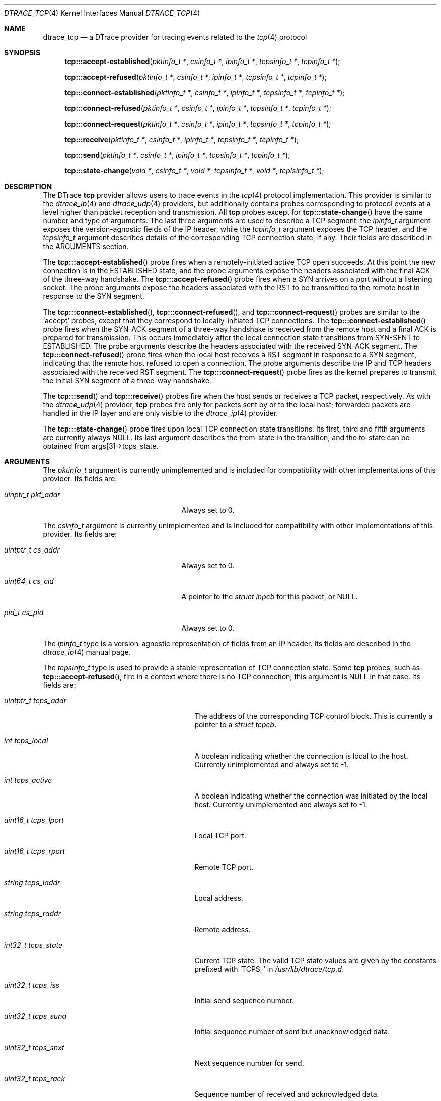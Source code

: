 .\" Copyright (c) 2015 Mark Johnston <markj@FreeBSD.org>
.\" All rights reserved.
.\"
.\" Redistribution and use in source and binary forms, with or without
.\" modification, are permitted provided that the following conditions
.\" are met:
.\" 1. Redistributions of source code must retain the above copyright
.\"    notice, this list of conditions and the following disclaimer.
.\" 2. Redistributions in binary form must reproduce the above copyright
.\"    notice, this list of conditions and the following disclaimer in the
.\"    documentation and/or other materials provided with the distribution.
.\"
.\" THIS SOFTWARE IS PROVIDED BY THE AUTHOR AND CONTRIBUTORS ``AS IS'' AND
.\" ANY EXPRESS OR IMPLIED WARRANTIES, INCLUDING, BUT NOT LIMITED TO, THE
.\" IMPLIED WARRANTIES OF MERCHANTABILITY AND FITNESS FOR A PARTICULAR PURPOSE
.\" ARE DISCLAIMED.  IN NO EVENT SHALL THE AUTHOR OR CONTRIBUTORS BE LIABLE
.\" FOR ANY DIRECT, INDIRECT, INCIDENTAL, SPECIAL, EXEMPLARY, OR CONSEQUENTIAL
.\" DAMAGES (INCLUDING, BUT NOT LIMITED TO, PROCUREMENT OF SUBSTITUTE GOODS
.\" OR SERVICES; LOSS OF USE, DATA, OR PROFITS; OR BUSINESS INTERRUPTION)
.\" HOWEVER CAUSED AND ON ANY THEORY OF LIABILITY, WHETHER IN CONTRACT, STRICT
.\" LIABILITY, OR TORT (INCLUDING NEGLIGENCE OR OTHERWISE) ARISING IN ANY WAY
.\" OUT OF THE USE OF THIS SOFTWARE, EVEN IF ADVISED OF THE POSSIBILITY OF
.\" SUCH DAMAGE.
.\"
.\" $FreeBSD: releng/12.0/share/man/man4/dtrace_tcp.4 337018 2018-07-31 22:56:03Z tuexen $
.\"
.Dd August 1, 2018
.Dt DTRACE_TCP 4
.Os
.Sh NAME
.Nm dtrace_tcp
.Nd a DTrace provider for tracing events related to the
.Xr tcp 4
protocol
.Sh SYNOPSIS
.Fn tcp:::accept-established "pktinfo_t *" "csinfo_t *" "ipinfo_t *" \
    "tcpsinfo_t *" "tcpinfo_t *"
.Fn tcp:::accept-refused "pktinfo_t *" "csinfo_t *" "ipinfo_t *" \
    "tcpsinfo_t *" "tcpinfo_t *"
.Fn tcp:::connect-established "pktinfo_t *" "csinfo_t *" "ipinfo_t *" \
    "tcpsinfo_t *" "tcpinfo_t *"
.Fn tcp:::connect-refused "pktinfo_t *" "csinfo_t *" "ipinfo_t *" \
    "tcpsinfo_t *" "tcpinfo_t *"
.Fn tcp:::connect-request "pktinfo_t *" "csinfo_t *" "ipinfo_t *" \
    "tcpsinfo_t *" "tcpinfo_t *"
.Fn tcp:::receive "pktinfo_t *" "csinfo_t *" "ipinfo_t *" "tcpsinfo_t *" \
    "tcpinfo_t *"
.Fn tcp:::send "pktinfo_t *" "csinfo_t *" "ipinfo_t *" "tcpsinfo_t *" \
    "tcpinfo_t *"
.Fn tcp:::state-change "void *" "csinfo_t *" "void *" "tcpsinfo_t *" "void *" \
    "tcplsinfo_t *"
.Sh DESCRIPTION
The DTrace
.Nm tcp
provider allows users to trace events in the
.Xr tcp 4
protocol implementation.
This provider is similar to the
.Xr dtrace_ip 4
and
.Xr dtrace_udp 4
providers, but additionally contains probes corresponding to protocol events at
a level higher than packet reception and transmission.
All
.Nm tcp
probes except for
.Fn tcp:::state-change
have the same number and type of arguments.
The last three arguments are used to describe a TCP segment: the
.Vt ipinfo_t
argument exposes the version-agnostic fields of the IP header, while the
.Vt tcpinfo_t
argument exposes the TCP header, and the
.Vt tcpsinfo_t
argument describes details of the corresponding TCP connection state, if any.
Their fields are described in the ARGUMENTS section.
.Pp
The
.Fn tcp:::accept-established
probe fires when a remotely-initiated active TCP open succeeds.
At this point the new connection is in the ESTABLISHED state, and the probe
arguments expose the headers associated with the final ACK of the three-way
handshake.
The
.Fn tcp:::accept-refused
probe fires when a SYN arrives on a port without a listening socket.
The probe arguments expose the headers associated with the RST to be transmitted
to the remote host in response to the SYN segment.
.Pp
The
.Fn tcp:::connect-established ,
.Fn tcp:::connect-refused ,
and
.Fn tcp:::connect-request
probes are similar to the
.Ql accept
probes, except that they correspond to locally-initiated TCP connections.
The
.Fn tcp:::connect-established
probe fires when the SYN-ACK segment of a three-way handshake is received from
the remote host and a final ACK is prepared for transmission.
This occurs immediately after the local connection state transitions from
SYN-SENT to ESTABLISHED.
The probe arguments describe the headers associated with the received SYN-ACK
segment.
The
.Fn tcp:::connect-refused
probe fires when the local host receives a RST segment in response to a SYN
segment, indicating that the remote host refused to open a connection.
The probe arguments describe the IP and TCP headers associated with the received
RST segment.
The
.Fn tcp:::connect-request
probe fires as the kernel prepares to transmit the initial SYN segment of a
three-way handshake.
.Pp
The
.Fn tcp:::send
and
.Fn tcp:::receive
probes fire when the host sends or receives a TCP packet, respectively.
As with the
.Xr dtrace_udp 4
provider,
.Nm tcp
probes fire only for packets sent by or to the local host; forwarded packets are
handled in the IP layer and are only visible to the
.Xr dtrace_ip 4
provider.
.Pp
The
.Fn tcp:::state-change
probe fires upon local TCP connection state transitions.
Its first, third and fifth arguments are currently always
.Dv NULL .
Its last argument describes the from-state in the transition, and the to-state
can be obtained from
.Dv args[3]->tcps_state .
.Sh ARGUMENTS
The
.Vt pktinfo_t
argument is currently unimplemented and is included for compatibility with other
implementations of this provider.
Its fields are:
.Bl -tag -width "uinptr_t pkt_addr" -offset indent
.It Vt uinptr_t pkt_addr
Always set to 0.
.El
.Pp
The
.Vt csinfo_t
argument is currently unimplemented and is included for compatibility with other
implementations of this provider.
Its fields are:
.Bl -tag -width "uintptr_t cs_addr" -offset indent
.It Vt uintptr_t cs_addr
Always set to 0.
.It Vt uint64_t cs_cid
A pointer to the
.Vt struct inpcb
for this packet, or
.Dv NULL .
.It Vt pid_t cs_pid
Always set to 0.
.El
.Pp
The
.Vt ipinfo_t
type is a version-agnostic representation of fields from an IP header.
Its fields are described in the
.Xr dtrace_ip 4
manual page.
.Pp
The
.Vt tcpsinfo_t
type is used to provide a stable representation of TCP connection state.
Some
.Nm tcp
probes, such as
.Fn tcp:::accept-refused ,
fire in a context where there is no TCP connection; this argument is
.Dv NULL
in that case.
Its fields are:
.Bl -tag -width "uint16_t tcps_lport" -offset indent
.It Vt uintptr_t tcps_addr
The address of the corresponding TCP control block.
This is currently a pointer to a
.Vt struct tcpcb .
.It Vt int tcps_local
A boolean indicating whether the connection is local to the host.
Currently unimplemented and always set to -1.
.It Vt int tcps_active
A boolean indicating whether the connection was initiated by the local host.
Currently unimplemented and always set to -1.
.It Vt uint16_t tcps_lport
Local TCP port.
.It Vt uint16_t tcps_rport
Remote TCP port.
.It Vt string tcps_laddr
Local address.
.It Vt string tcps_raddr
Remote address.
.It Vt int32_t tcps_state
Current TCP state.
The valid TCP state values are given by the constants prefixed with
.Ql TCPS_
in
.Pa /usr/lib/dtrace/tcp.d .
.It Vt uint32_t tcps_iss
Initial send sequence number.
.It Vt uint32_t tcps_suna
Initial sequence number of sent but unacknowledged data.
.It Vt uint32_t tcps_snxt
Next sequence number for send.
.It Vt uint32_t tcps_rack
Sequence number of received and acknowledged data.
.It Vt uint32_t tcps_rnxt
Next expected sequence number for receive.
.It Vt u_long tcps_swnd
TCP send window size.
.It Vt int32_t tcps_snd_ws
Window scaling factor for the TCP send window.
.It Vt u_long tcps_rwnd
TCP receive window size.
.It Vt int32_t tcps_rcv_ws
Window scaling factor for the TCP receive window.
.It Vt u_long tcps_cwnd
TCP congestion window size.
.It Vt u_long tcps_cwnd_ssthresh
Congestion window threshold at which slow start ends and congestion avoidance
begins.
.It Vt uint32_t tcps_sack_fack
Last sequence number selectively acknowledged by the receiver.
.It Vt uint32_t tcps_sack_snxt
Next selectively acknowledge sequence number at which to begin retransmitting.
.It Vt uint32_t tcps_rto
Round-trip timeout, in milliseconds.
.It Vt uint32_t tcps_mss
Maximum segment size.
.It Vt int tcps_retransmit
A boolean indicating that the local sender is retransmitting data.
.It Vt int tcps_srtt
Smoothed round-trip time.
.El
.Pp
The
.Vt tcpinfo_t
type exposes the fields in a TCP segment header in host order.
Its fields are:
.Bl -tag -width "struct tcphdr *tcp_hdr" -offset indent
.It Vt uint16_t tcp_sport
Source TCP port.
.It Vt uint16_t tcp_dport
Destination TCP port.
.It Vt uint32_t tcp_seq
Sequence number.
.It Vt uint32_t tcp_ack
Acknowledgement number.
.It Vt uint8_t tcp_offset
Data offset, in bytes.
.It Vt uint8_t tcp_flags
TCP flags.
.It Vt uint16_t tcp_window
TCP window size.
.It Vt uint16_t tcp_checksum
Checksum.
.It Vt uint16_t tcp_urgent
Urgent data pointer.
.It Vt struct tcphdr *tcp_hdr
A pointer to the raw TCP header.
.El
.Pp
The
.Vt tcplsinfo_t
type is used by the
.Fn tcp:::state-change
probe to provide the from-state of a transition.
Its fields are:
.Bl -tag -width "int32_t tcps_state" -offset indent
.It Vt int32_t tcps_state
A TCP state.
The valid TCP state values are given by the constants prefixed with
.Ql TCPS_
in
.Pa /usr/lib/dtrace/tcp.d .
.El
.Sh FILES
.Bl -tag -width "/usr/lib/dtrace/tcp.d" -compact
.It Pa /usr/lib/dtrace/tcp.d
DTrace type and translator definitions for the
.Nm tcp
provider.
.El
.Sh EXAMPLES
The following script logs TCP segments in real time:
.Bd -literal -offset indent
#pragma D option quiet
#pragma D option switchrate=10hz

dtrace:::BEGIN
{
        printf(" %3s %15s:%-5s      %15s:%-5s %6s  %s\\n", "CPU",
            "LADDR", "LPORT", "RADDR", "RPORT", "BYTES", "FLAGS");
}

tcp:::send
{
        this->length = args[2]->ip_plength - args[4]->tcp_offset;
        printf(" %3d %16s:%-5d -> %16s:%-5d %6d  (", cpu, args[2]->ip_saddr,
            args[4]->tcp_sport, args[2]->ip_daddr, args[4]->tcp_dport,
            this->length);
        printf("%s", args[4]->tcp_flags & TH_FIN ? "FIN|" : "");
        printf("%s", args[4]->tcp_flags & TH_SYN ? "SYN|" : "");
        printf("%s", args[4]->tcp_flags & TH_RST ? "RST|" : "");
        printf("%s", args[4]->tcp_flags & TH_PUSH ? "PUSH|" : "");
        printf("%s", args[4]->tcp_flags & TH_ACK ? "ACK|" : "");
        printf("%s", args[4]->tcp_flags & TH_URG ? "URG|" : "");
        printf("%s", args[4]->tcp_flags == 0 ? "null " : "");
        printf("\b)\\n");
}

tcp:::receive
{
        this->length = args[2]->ip_plength - args[4]->tcp_offset;
        printf(" %3d %16s:%-5d <- %16s:%-5d %6d  (", cpu,
            args[2]->ip_daddr, args[4]->tcp_dport, args[2]->ip_saddr,
            args[4]->tcp_sport, this->length);
        printf("%s", args[4]->tcp_flags & TH_FIN ? "FIN|" : "");
        printf("%s", args[4]->tcp_flags & TH_SYN ? "SYN|" : "");
        printf("%s", args[4]->tcp_flags & TH_RST ? "RST|" : "");
        printf("%s", args[4]->tcp_flags & TH_PUSH ? "PUSH|" : "");
        printf("%s", args[4]->tcp_flags & TH_ACK ? "ACK|" : "");
        printf("%s", args[4]->tcp_flags & TH_URG ? "URG|" : "");
        printf("%s", args[4]->tcp_flags == 0 ? "null " : "");
        printf("\b)\\n");
}
.Ed
The following script logs TCP connection state changes as they occur:
.Bd -literal -offset indent
#pragma D option quiet
#pragma D option switchrate=25hz

int last[int];

dtrace:::BEGIN
{
        printf("   %12s %-20s    %-20s %s\\n",
            "DELTA(us)", "OLD", "NEW", "TIMESTAMP");
}

tcp:::state-change
{
        this->elapsed = (timestamp - last[args[1]->cs_cid]) / 1000;
        printf("   %12d %-20s -> %-20s %d\\n", this->elapsed,
            tcp_state_string[args[5]->tcps_state],
            tcp_state_string[args[3]->tcps_state], timestamp);
        last[args[1]->cs_cid] = timestamp;
}

tcp:::state-change
/last[args[1]->cs_cid] == 0/
{
        printf("   %12s %-20s -> %-20s %d\\n", "-",
            tcp_state_string[args[5]->tcps_state],
            tcp_state_string[args[3]->tcps_state], timestamp);
        last[args[1]->cs_cid] = timestamp;
}
.Ed
.Sh COMPATIBILITY
This provider is compatible with the
.Nm tcp
provider in Solaris.
.Sh SEE ALSO
.Xr dtrace 1 ,
.Xr dtrace_ip 4 ,
.Xr dtrace_sctp 4 ,
.Xr dtrace_udp 4 ,
.Xr dtrace_udplite 4 ,
.Xr tcp 4 ,
.Xr SDT 9
.Sh HISTORY
The
.Nm tcp
provider first appeared in
.Fx
10.0.
.Sh AUTHORS
This manual page was written by
.An Mark Johnston Aq Mt markj@FreeBSD.org .
.Sh BUGS
The
.Vt tcps_local
and
.Vt tcps_active
fields of
.Vt tcpsinfo_t
are not filled in by the translator.
